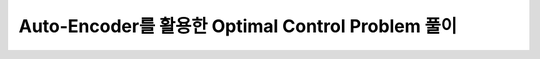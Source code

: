 Auto-Encoder를 활용한 Optimal Control Problem 풀이
======================================================================
